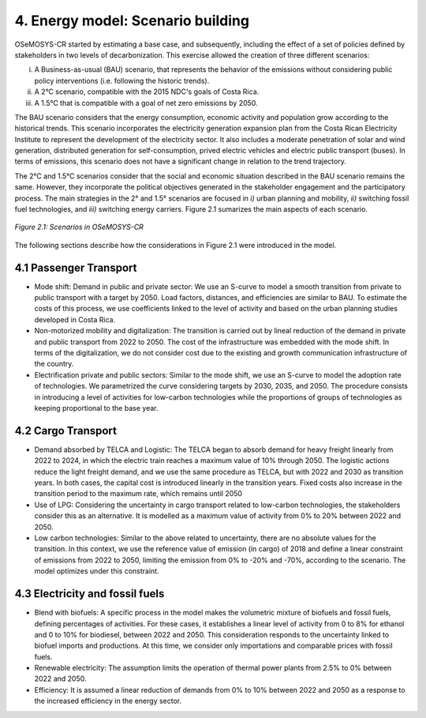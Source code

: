 4. Energy model: Scenario building
=======================================

OSeMOSYS-CR started by estimating a base case, and subsequently, including the effect of a set of policies defined by stakeholders in two levels of decarbonization. This exercise allowed the creation of three different scenarios: 

(i) A Business-as-usual (BAU) scenario, that represents the behavior of the emissions without considering public policy interventions (i.e. following the historic trends). 
(ii) A 2°C scenario, compatible with the 2015 NDC's goals of Costa Rica. 
(iii) A 1.5°C that is compatible with a goal of net zero emissions by 2050.

The BAU scenario considers that the energy consumption, economic activity and population grow according to the historical trends. This scenario incorporates the electricity generation expansion plan from the Costa Rican Electricity Institute to represent the development of the electricity sector. It also includes a moderate penetration of solar and wind generation, distributed generation for self-consumption, prived electric vehicles and electric public transport (buses). In terms of emissions, this scenario does not have a significant change in relation to the trend trajectory. 

The 2°C and 1.5°C scenarios consider that the social and economic situation described in the BAU scenario remains the same. However, they incorporate the political objectives generated in the stakeholder engagement and the participatory process. The main strategies in the 2° and 1.5° scenarios are focused in *i)* urban planning and mobility, *ii)* switching fossil fuel technologies, and *iii)* switching energy carriers. Figure 2.1 sumarizes the main aspects of each scenario. 

.. figure:: img/Scenarios.PNG
   :align:   center
   :width:   600 px
   
   *Figure 2.1: Scenarios in OSeMOSYS-CR*
   
The following sections describe how the considerations in Figure 2.1 were introduced in the model. 
 
4.1 Passenger Transport
+++++++++

* Mode shift: Demand in public and private sector: We use an S-curve to model a smooth transition from private to public transport with a target by 2050. Load factors, distances, and efficiencies are similar to BAU. To estimate the costs of this process, we use coefficients linked to the level of activity and based on the urban planning studies developed in Costa Rica.

* Non-motorized mobility and digitalization: The transition is carried out by lineal reduction of the demand in private and public transport from 2022 to 2050. The cost of the infrastructure was embedded with the mode shift. In terms of the digitalization, we do not consider cost due to the existing and growth communication infrastructure of the country. 

* Electrification private and public sectors: Similar to the mode shift, we use an S-curve to model the adoption rate of technologies. We parametrized the curve considering targets by 2030, 2035, and 2050. The procedure consists in introducing a level of activities for low-carbon technologies while the proportions of groups of technologies as keeping proportional to the base year.

4.2 Cargo Transport
+++++++++

* Demand absorbed by TELCA and Logistic: The TELCA began to absorb demand for heavy freight linearly from 2022 to 2024, in which the electric train reaches a maximum value of 10% through 2050. The logistic actions reduce the light freight demand, and we use the same procedure as TELCA, but with 2022 and 2030 as transition years. In both cases, the capital cost is introduced linearly in the transition years. Fixed costs also increase in the transition period to the maximum rate, which remains until 2050                                 

* Use of LPG: Considering the uncertainty in cargo transport related to low-carbon technologies, the stakeholders consider this as an alternative. It is modelled as a maximum value of activity from 0% to 20% between 2022 and 2050.

* Low carbon technologies: Similar to the above related to uncertainty, there are no absolute values for the transition. In this context, we use the reference value of emission (in cargo) of 2018 and define a linear constraint of emissions from 2022 to 2050, limiting the emission from 0% to -20% and -70%, according to the scenario. The model optimizes under this constraint.                                  
4.3 Electricity and fossil fuels
+++++++++

* Blend with biofuels: A specific process in the model makes the volumetric mixture of biofuels and fossil fuels, defining percentages of activities. For these cases, it establishes a linear level of activity from 0 to 8% for ethanol and 0 to 10% for biodiesel, between 2022 and 2050. This consideration responds to the uncertainty linked to biofuel imports and productions. At this time, we consider only importations and comparable prices with fossil fuels.

* Renewable electricity: The assumption limits the operation of thermal power plants from 2.5% to 0% between 2022 and 2050.  

* Efficiency: It is assumed a linear reduction of demands from 0% to 10% between 2022 and 2050 as a response to the increased efficiency in the energy sector. 
